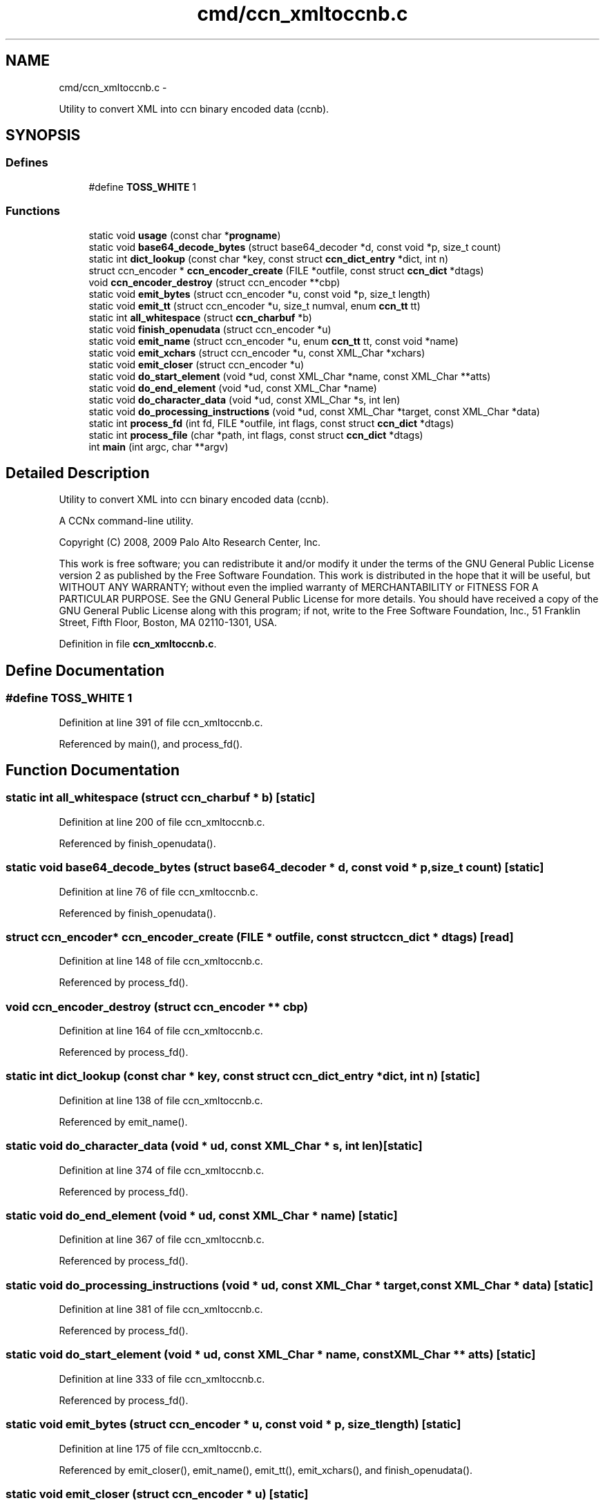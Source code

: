 .TH "cmd/ccn_xmltoccnb.c" 3 "8 Dec 2012" "Version 0.7.0" "Content-Centric Networking in C" \" -*- nroff -*-
.ad l
.nh
.SH NAME
cmd/ccn_xmltoccnb.c \- 
.PP
Utility to convert XML into ccn binary encoded data (ccnb).  

.SH SYNOPSIS
.br
.PP
.SS "Defines"

.in +1c
.ti -1c
.RI "#define \fBTOSS_WHITE\fP   1"
.br
.in -1c
.SS "Functions"

.in +1c
.ti -1c
.RI "static void \fBusage\fP (const char *\fBprogname\fP)"
.br
.ti -1c
.RI "static void \fBbase64_decode_bytes\fP (struct base64_decoder *d, const void *p, size_t count)"
.br
.ti -1c
.RI "static int \fBdict_lookup\fP (const char *key, const struct \fBccn_dict_entry\fP *dict, int n)"
.br
.ti -1c
.RI "struct ccn_encoder * \fBccn_encoder_create\fP (FILE *outfile, const struct \fBccn_dict\fP *dtags)"
.br
.ti -1c
.RI "void \fBccn_encoder_destroy\fP (struct ccn_encoder **cbp)"
.br
.ti -1c
.RI "static void \fBemit_bytes\fP (struct ccn_encoder *u, const void *p, size_t length)"
.br
.ti -1c
.RI "static void \fBemit_tt\fP (struct ccn_encoder *u, size_t numval, enum \fBccn_tt\fP tt)"
.br
.ti -1c
.RI "static int \fBall_whitespace\fP (struct \fBccn_charbuf\fP *b)"
.br
.ti -1c
.RI "static void \fBfinish_openudata\fP (struct ccn_encoder *u)"
.br
.ti -1c
.RI "static void \fBemit_name\fP (struct ccn_encoder *u, enum \fBccn_tt\fP tt, const void *name)"
.br
.ti -1c
.RI "static void \fBemit_xchars\fP (struct ccn_encoder *u, const XML_Char *xchars)"
.br
.ti -1c
.RI "static void \fBemit_closer\fP (struct ccn_encoder *u)"
.br
.ti -1c
.RI "static void \fBdo_start_element\fP (void *ud, const XML_Char *name, const XML_Char **atts)"
.br
.ti -1c
.RI "static void \fBdo_end_element\fP (void *ud, const XML_Char *name)"
.br
.ti -1c
.RI "static void \fBdo_character_data\fP (void *ud, const XML_Char *s, int len)"
.br
.ti -1c
.RI "static void \fBdo_processing_instructions\fP (void *ud, const XML_Char *target, const XML_Char *data)"
.br
.ti -1c
.RI "static int \fBprocess_fd\fP (int fd, FILE *outfile, int flags, const struct \fBccn_dict\fP *dtags)"
.br
.ti -1c
.RI "static int \fBprocess_file\fP (char *path, int flags, const struct \fBccn_dict\fP *dtags)"
.br
.ti -1c
.RI "int \fBmain\fP (int argc, char **argv)"
.br
.in -1c
.SH "Detailed Description"
.PP 
Utility to convert XML into ccn binary encoded data (ccnb). 

A CCNx command-line utility.
.PP
Copyright (C) 2008, 2009 Palo Alto Research Center, Inc.
.PP
This work is free software; you can redistribute it and/or modify it under the terms of the GNU General Public License version 2 as published by the Free Software Foundation. This work is distributed in the hope that it will be useful, but WITHOUT ANY WARRANTY; without even the implied warranty of MERCHANTABILITY or FITNESS FOR A PARTICULAR PURPOSE. See the GNU General Public License for more details. You should have received a copy of the GNU General Public License along with this program; if not, write to the Free Software Foundation, Inc., 51 Franklin Street, Fifth Floor, Boston, MA 02110-1301, USA. 
.PP
Definition in file \fBccn_xmltoccnb.c\fP.
.SH "Define Documentation"
.PP 
.SS "#define TOSS_WHITE   1"
.PP
Definition at line 391 of file ccn_xmltoccnb.c.
.PP
Referenced by main(), and process_fd().
.SH "Function Documentation"
.PP 
.SS "static int all_whitespace (struct \fBccn_charbuf\fP * b)\fC [static]\fP"
.PP
Definition at line 200 of file ccn_xmltoccnb.c.
.PP
Referenced by finish_openudata().
.SS "static void base64_decode_bytes (struct base64_decoder * d, const void * p, size_t count)\fC [static]\fP"
.PP
Definition at line 76 of file ccn_xmltoccnb.c.
.PP
Referenced by finish_openudata().
.SS "struct ccn_encoder* ccn_encoder_create (FILE * outfile, const struct \fBccn_dict\fP * dtags)\fC [read]\fP"
.PP
Definition at line 148 of file ccn_xmltoccnb.c.
.PP
Referenced by process_fd().
.SS "void ccn_encoder_destroy (struct ccn_encoder ** cbp)"
.PP
Definition at line 164 of file ccn_xmltoccnb.c.
.PP
Referenced by process_fd().
.SS "static int dict_lookup (const char * key, const struct \fBccn_dict_entry\fP * dict, int n)\fC [static]\fP"
.PP
Definition at line 138 of file ccn_xmltoccnb.c.
.PP
Referenced by emit_name().
.SS "static void do_character_data (void * ud, const XML_Char * s, int len)\fC [static]\fP"
.PP
Definition at line 374 of file ccn_xmltoccnb.c.
.PP
Referenced by process_fd().
.SS "static void do_end_element (void * ud, const XML_Char * name)\fC [static]\fP"
.PP
Definition at line 367 of file ccn_xmltoccnb.c.
.PP
Referenced by process_fd().
.SS "static void do_processing_instructions (void * ud, const XML_Char * target, const XML_Char * data)\fC [static]\fP"
.PP
Definition at line 381 of file ccn_xmltoccnb.c.
.PP
Referenced by process_fd().
.SS "static void do_start_element (void * ud, const XML_Char * name, const XML_Char ** atts)\fC [static]\fP"
.PP
Definition at line 333 of file ccn_xmltoccnb.c.
.PP
Referenced by process_fd().
.SS "static void emit_bytes (struct ccn_encoder * u, const void * p, size_t length)\fC [static]\fP"
.PP
Definition at line 175 of file ccn_xmltoccnb.c.
.PP
Referenced by emit_closer(), emit_name(), emit_tt(), emit_xchars(), and finish_openudata().
.SS "static void emit_closer (struct ccn_encoder * u)\fC [static]\fP"
.PP
Definition at line 325 of file ccn_xmltoccnb.c.
.PP
Referenced by do_end_element(), and do_processing_instructions().
.SS "static void emit_name (struct ccn_encoder * u, enum \fBccn_tt\fP tt, const void * name)\fC [static]\fP"
.PP
Definition at line 298 of file ccn_xmltoccnb.c.
.PP
Referenced by do_start_element().
.SS "static void emit_tt (struct ccn_encoder * u, size_t numval, enum \fBccn_tt\fP tt)\fC [static]\fP"
.PP
Definition at line 182 of file ccn_xmltoccnb.c.
.PP
Referenced by do_processing_instructions(), emit_name(), emit_xchars(), and finish_openudata().
.SS "static void emit_xchars (struct ccn_encoder * u, const XML_Char * xchars)\fC [static]\fP"
.PP
Definition at line 316 of file ccn_xmltoccnb.c.
.PP
Referenced by do_processing_instructions(), and do_start_element().
.SS "static void finish_openudata (struct ccn_encoder * u)\fC [static]\fP"
.PP
Definition at line 217 of file ccn_xmltoccnb.c.
.PP
Referenced by do_processing_instructions(), emit_closer(), emit_name(), and emit_xchars().
.SS "int main (int argc, char ** argv)"
.PP
Definition at line 492 of file ccn_xmltoccnb.c.
.SS "static int process_fd (int fd, FILE * outfile, int flags, const struct \fBccn_dict\fP * dtags)\fC [static]\fP"
.PP
Definition at line 393 of file ccn_xmltoccnb.c.
.PP
Referenced by process_file().
.SS "static int process_file (char * path, int flags, const struct \fBccn_dict\fP * dtags)\fC [static]\fP"
.PP
Definition at line 432 of file ccn_xmltoccnb.c.
.PP
Referenced by main().
.SS "static void usage (const char * progname)\fC [static]\fP"
.PP
Definition at line 34 of file ccn_xmltoccnb.c.
.SH "Author"
.PP 
Generated automatically by Doxygen for Content-Centric Networking in C from the source code.

